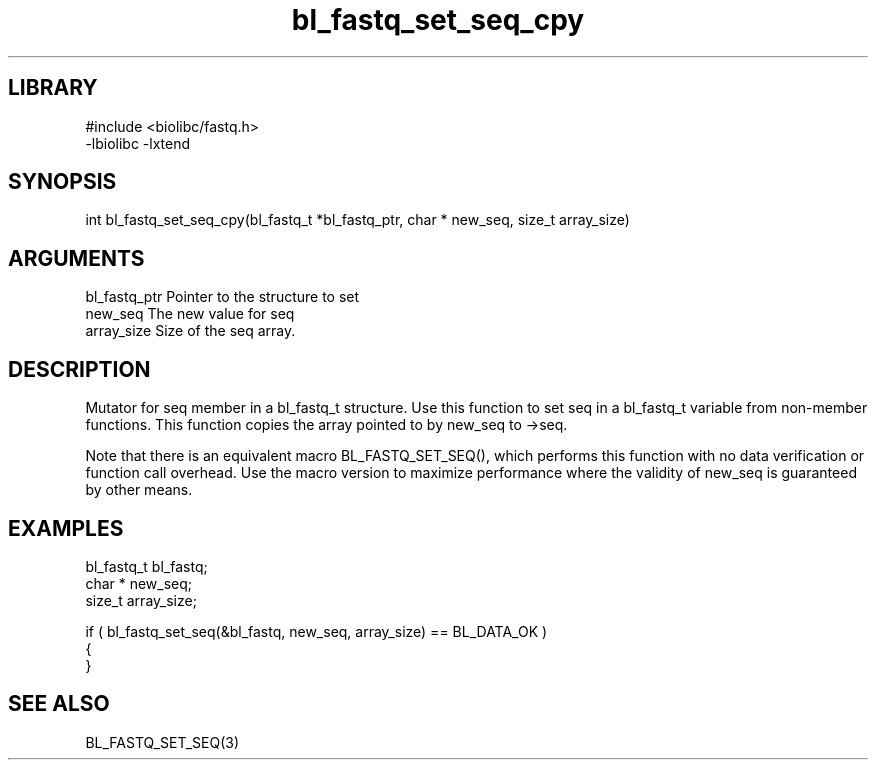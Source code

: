 \" Generated by c2man from bl_fastq_set_seq_cpy.c
.TH bl_fastq_set_seq_cpy 3

.SH LIBRARY
\" Indicate #includes, library name, -L and -l flags
.nf
.na
#include <biolibc/fastq.h>
-lbiolibc -lxtend
.ad
.fi

\" Convention:
\" Underline anything that is typed verbatim - commands, etc.
.SH SYNOPSIS
.PP
.nf 
.na
int     bl_fastq_set_seq_cpy(bl_fastq_t *bl_fastq_ptr, char * new_seq, size_t array_size)
.ad
.fi

.SH ARGUMENTS
.nf
.na
bl_fastq_ptr    Pointer to the structure to set
new_seq         The new value for seq
array_size      Size of the seq array.
.ad
.fi

.SH DESCRIPTION

Mutator for seq member in a bl_fastq_t structure.
Use this function to set seq in a bl_fastq_t variable
from non-member functions.  This function copies the array pointed to
by new_seq to ->seq.

Note that there is an equivalent macro BL_FASTQ_SET_SEQ(), which performs
this function with no data verification or function call overhead.
Use the macro version to maximize performance where the validity
of new_seq is guaranteed by other means.

.SH EXAMPLES
.nf
.na

bl_fastq_t      bl_fastq;
char *          new_seq;
size_t          array_size;

if ( bl_fastq_set_seq(&bl_fastq, new_seq, array_size) == BL_DATA_OK )
{
}
.ad
.fi

.SH SEE ALSO

BL_FASTQ_SET_SEQ(3)


